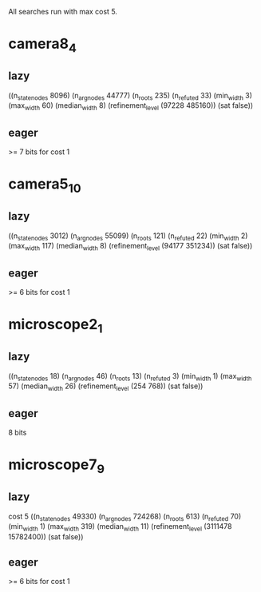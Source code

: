All searches run with max cost 5.

* camera8_4
** lazy
   ((n_state_nodes 8096)
   (n_arg_nodes 44777) (n_roots 235)
   (n_refuted 33) (min_width 3)
   (max_width 60) (median_width 8)
   (refinement_level (97228 485160))
   (sat false))
** eager
   >= 7 bits for cost 1
* camera5_10
** lazy
((n_state_nodes 3012) (n_arg_nodes 55099) (n_roots 121) (n_refuted 22)
 (min_width 2) (max_width 117) (median_width 8)
 (refinement_level (94177 351234)) (sat false))
** eager
   >= 6 bits for cost 1
* microscope2_1
** lazy  
   ((n_state_nodes 18) (n_arg_nodes 46)
   (n_roots 13) (n_refuted 3) (min_width 1)
   (max_width 57) (median_width 26)
   (refinement_level (254 768))
   (sat false))
** eager
   8 bits
* microscope7_9
** lazy
   cost 5
   ((n_state_nodes 49330) (n_arg_nodes 724268) (n_roots 613) (n_refuted 70)
 (min_width 1) (max_width 319) (median_width 11)
 (refinement_level (3111478 15782400)) (sat false))
** eager
   >= 6 bits for cost 1
